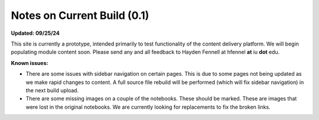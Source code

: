 Notes on Current Build (0.1)
============================

**Updated: 09/25/24**

This site is currently a prototype, intended primarily to test functionality of the content delivery platform. We will begin populating module content soon. Please send any and all feedback to Hayden Fennell at hfennel **at** iu **dot** edu.

**Known issues:**

* There are some issues with sidebar navigation on certain pages. This is due to some pages not being updated as we make rapid changes to content. A full source file rebuild will be performed (which will fix sidebar navigation) in the next build upload.
* There are some missing images on a couple of the notebooks. These should be marked. These are images that were lost in the original notebooks. We are currently looking for replacements to fix the broken links.